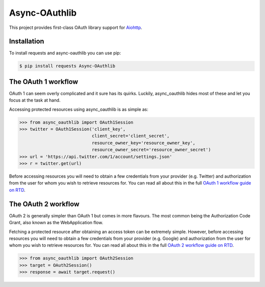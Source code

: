 Async-OAuthlib
==============

This project provides first-class OAuth library support for `Aiohttp <https://github.com/aio-libs/aiohttp>`_.

Installation
-------------

To install requests and async-oauthlib you can use pip:

.. code-block:: bash

    $ pip install requests Async-OAuthlib


The OAuth 1 workflow
--------------------

OAuth 1 can seem overly complicated and it sure has its quirks. Luckily,
async_oauthlib hides most of these and let you focus at the task at hand.

Accessing protected resources using async_oauthlib is as simple as:

.. code-block:: pycon

    >>> from async_oauthlib import OAuth1Session
    >>> twitter = OAuth1Session('client_key',
                                client_secret='client_secret',
                                resource_owner_key='resource_owner_key',
                                resource_owner_secret='resource_owner_secret')
    >>> url = 'https://api.twitter.com/1/account/settings.json'
    >>> r = twitter.get(url)

Before accessing resources you will need to obtain a few credentials from your
provider (e.g. Twitter) and authorization from the user for whom you wish to
retrieve resources for. You can read all about this in the full
`OAuth 1 workflow guide on RTD <https://requests-oauthlib.readthedocs.io/en/latest/oauth1_workflow.html>`_.

The OAuth 2 workflow
--------------------

OAuth 2 is generally simpler than OAuth 1 but comes in more flavours. The most
common being the Authorization Code Grant, also known as the WebApplication
flow.

Fetching a protected resource after obtaining an access token can be extremely
simple. However, before accessing resources you will need to obtain a few
credentials from your provider (e.g. Google) and authorization from the user
for whom you wish to retrieve resources for. You can read all about this in the
full `OAuth 2 workflow guide on RTD <https://requests-oauthlib.readthedocs.io/en/latest/oauth2_workflow.html>`_.

.. code-block:: pycon

    >>> from async_oauthlib import OAuth2Session
    >>> target = OAuth2Session()
    >>> response = await target.request()
